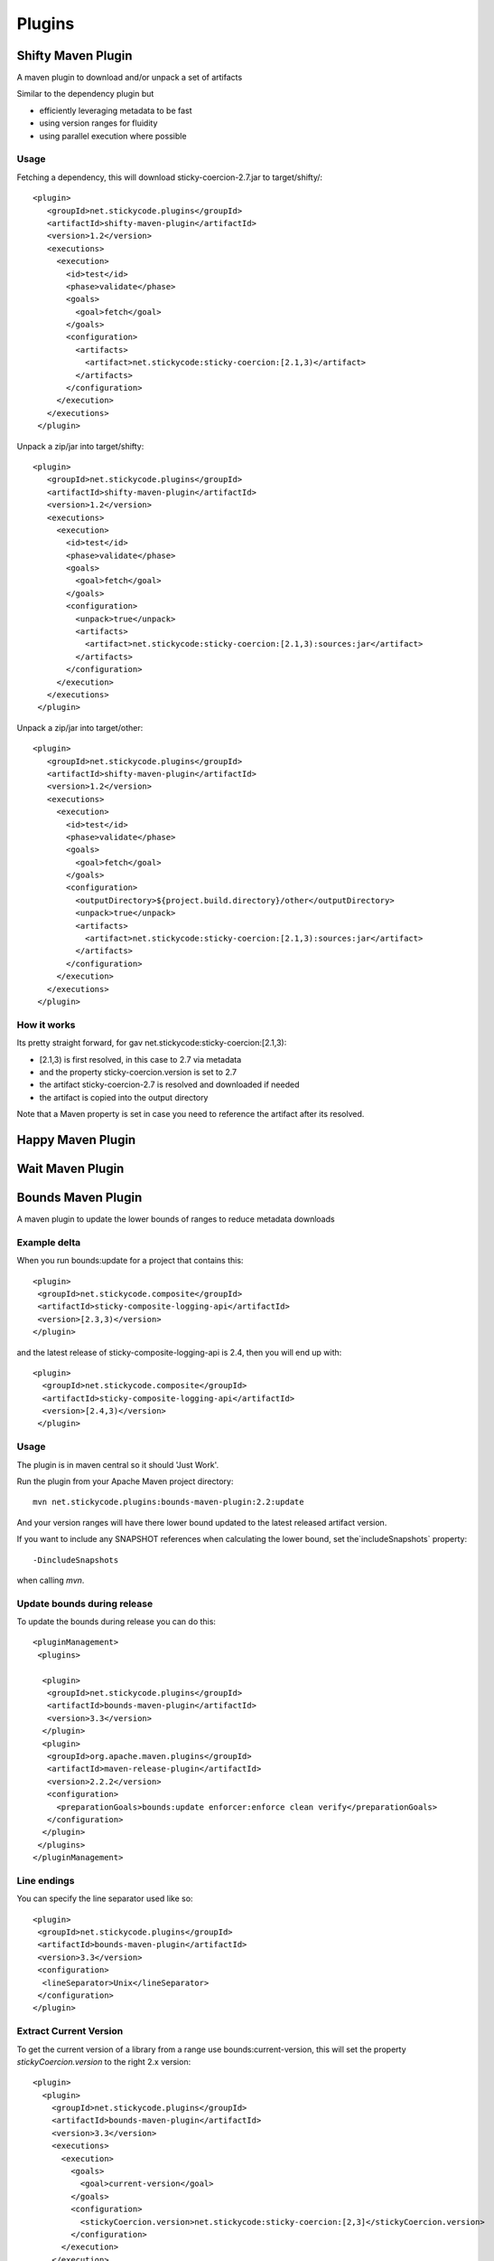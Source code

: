 Plugins
===========

Shifty Maven Plugin
-------------------

A maven plugin to download and/or unpack a set of artifacts

Similar to the dependency plugin but 

* efficiently leveraging metadata to be fast 
* using version ranges for fluidity
* using parallel execution where possible

Usage
~~~~~

Fetching a dependency, this will download sticky-coercion-2.7.jar to target/shifty/::
    
     <plugin>
        <groupId>net.stickycode.plugins</groupId>
        <artifactId>shifty-maven-plugin</artifactId>
        <version>1.2</version>
        <executions>
          <execution>
            <id>test</id>
            <phase>validate</phase>
            <goals>
              <goal>fetch</goal>
            </goals>
            <configuration>
              <artifacts>
                <artifact>net.stickycode:sticky-coercion:[2.1,3)</artifact>
              </artifacts>
            </configuration>
          </execution>
        </executions>
      </plugin>

      
Unpack a zip/jar into target/shifty::

     <plugin>
        <groupId>net.stickycode.plugins</groupId>
        <artifactId>shifty-maven-plugin</artifactId>
        <version>1.2</version>
        <executions>
          <execution>
            <id>test</id>
            <phase>validate</phase>
            <goals>
              <goal>fetch</goal>
            </goals>
            <configuration>
              <unpack>true</unpack>
              <artifacts>
                <artifact>net.stickycode:sticky-coercion:[2.1,3):sources:jar</artifact>
              </artifacts>
            </configuration>
          </execution>
        </executions>
      </plugin>
      
      
Unpack a zip/jar into target/other::

     <plugin>
        <groupId>net.stickycode.plugins</groupId>
        <artifactId>shifty-maven-plugin</artifactId>
        <version>1.2</version>
        <executions>
          <execution>
            <id>test</id>
            <phase>validate</phase>
            <goals>
              <goal>fetch</goal>
            </goals>
            <configuration>
              <outputDirectory>${project.build.directory}/other</outputDirectory>
              <unpack>true</unpack>
              <artifacts>
                <artifact>net.stickycode:sticky-coercion:[2.1,3):sources:jar</artifact>
              </artifacts>
            </configuration>
          </execution>
        </executions>
      </plugin>

How it works
~~~~~~~~~~~~

Its pretty straight forward, for gav net.stickycode:sticky-coercion:[2.1,3):

* [2.1,3) is first resolved, in this case to 2.7 via metadata 
* and the property sticky-coercion.version is set to 2.7
* the artifact sticky-coercion-2.7 is resolved and downloaded if needed
* the artifact is copied into the output directory

Note that a Maven property is set in case you need to reference the artifact after its resolved.

Happy Maven Plugin
------------------

Wait Maven Plugin
-----------------


Bounds Maven Plugin
-------------------

A maven plugin to update the lower bounds of ranges to reduce metadata downloads

Example delta
~~~~~~~~~~~~~

When you run bounds:update for a project that contains this::

      <plugin>
       <groupId>net.stickycode.composite</groupId>
       <artifactId>sticky-composite-logging-api</artifactId>
       <version>[2.3,3)</version>
      </plugin>

      
and the latest release of sticky-composite-logging-api is 2.4, then you will end up with::

     <plugin>
       <groupId>net.stickycode.composite</groupId>
       <artifactId>sticky-composite-logging-api</artifactId>
       <version>[2.4,3)</version>
      </plugin>

      
Usage
~~~~~

The plugin is in maven central so it should 'Just Work'.

Run the plugin from your Apache Maven project directory::

    mvn net.stickycode.plugins:bounds-maven-plugin:2.2:update


And your version ranges will have there lower bound updated to the latest released
artifact version.

If you want to include any SNAPSHOT references when calculating the lower bound, set the`includeSnapshots` property::

    -DincludeSnapshots


when calling `mvn`.

Update bounds during release
~~~~~~~~~~~~~~~~~~~~~~~~~~~~

To update the bounds during release you can do this::

    <pluginManagement>
     <plugins>

      <plugin>
       <groupId>net.stickycode.plugins</groupId>
       <artifactId>bounds-maven-plugin</artifactId>
       <version>3.3</version>
      </plugin>
      <plugin>
       <groupId>org.apache.maven.plugins</groupId>
       <artifactId>maven-release-plugin</artifactId>
       <version>2.2.2</version>
       <configuration>
         <preparationGoals>bounds:update enforcer:enforce clean verify</preparationGoals>
       </configuration>
      </plugin>
     </plugins>
    </pluginManagement>


Line endings
~~~~~~~~~~~~

You can specify the line separator used like so::

      <plugin>
       <groupId>net.stickycode.plugins</groupId>
       <artifactId>bounds-maven-plugin</artifactId>
       <version>3.3</version>
       <configuration>
        <lineSeparator>Unix</lineSeparator>
       </configuration>
      </plugin>


Extract Current Version
~~~~~~~~~~~~~~~~~~~~~~~

To get the current version of a library from a range use bounds:current-version, this will set the property *stickyCoercion.version* to the right 2.x version::

    <plugin>
      <plugin>
        <groupId>net.stickycode.plugins</groupId>
        <artifactId>bounds-maven-plugin</artifactId>
        <version>3.3</version>
        <executions>
          <execution>
            <goals>
              <goal>current-version</goal>
            </goals>
            <configuration>
              <stickyCoercion.version>net.stickycode:sticky-coercion:[2,3]</stickyCoercion.version>
            </configuration>
          </execution>
        </execution>
      </plugin>
    </plugin>


Releases
~~~~~~~~

Release 3.3

*  dependencies with classifiers were being ignored incorrectly

Release 3.2

* support for setting a property to the highest version in a range

Release 2.6

* added support for dependencyManagement - although I would suggest you never ever us it
* added support for version defined as properties - although again I would suggest you don't do that
* allow the line separator on rewrite to be configured (Mac, Unix Windows), useful when you define the line ending in your SCM and need re-generated poms to match

